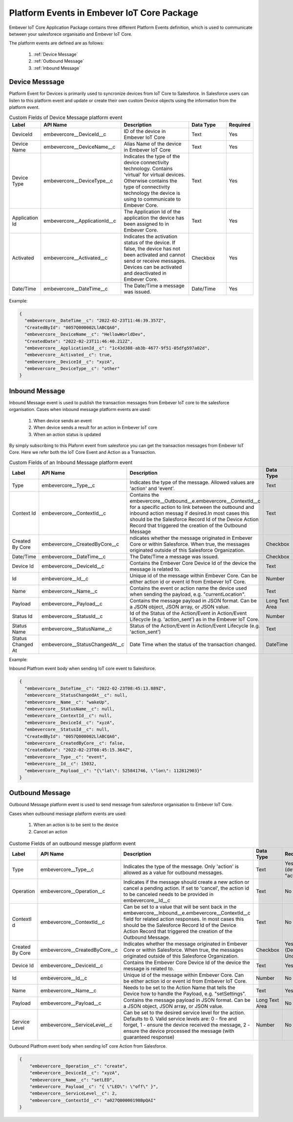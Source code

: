 Platform Events in Embever IoT Core Package
===========================================
Embever IoT Core Application Package contains three different Platform Events definition, which is used to communicate between your salesforece organisatio 
and Embever IoT Core.

The platform events are defined are as follows:

    1. :ref:`Device Message`
    2. :ref:`Outbound Message`
    3. :ref:`Inbound Message`

.. _Device Message:

Device Messsage
---------------
Platform Event for Devices is primarily used to syncronize devices from IoT Core to Salesforce. In Salesforce users can listen
to this platform event and update or create their own custom Device objects using the information from the platform event.

.. list-table:: Custom Fields of Device Message platform event
    :widths: 15 50 50 25 10
    :header-rows: 1

    * - Label
      - API Name
      - Description
      - Data Type
      - Required
    * - DeviceId
      - embevercore__DeviceId__c
      - ID of the device in Embever IoT Core
      - Text
      - Yes
    * - Device Name
      - embevercore__DeviceName__c
      - Alias Name of the device in Embever IoT Core
      - Text
      - Yes
    * - Device Type
      - embevercore__DeviceType__c
      - Indicates the type of the device connectivity technology. Contains 'virtual' for virtual devices. Otherwise contains the type of connectivity technology the device is using to communicate to Embever Core.
      - Text
      - Yes
    * - Application Id
      - embevercore__ApplicationId__c
      - The Application Id of the application the device has been assigned to in Embever Core.
      - Text
      - Yes
    * - Activated
      - embevercore__Activated__c
      - Indicates the activation status of the device. If false, the device has not been activated and cannot send or receive messages. Devices can be activated and deactivated in Embever Core.
      - Checkbox
      - Yes
    * - Date/Time
      - embevercore__DateTime__c
      - The Date/Time a message was issued.
      - Date/Time
      - Yes

Example:

.. code-block:: JSON

    {
      "embevercore__DateTime__c": "2022-02-23T11:46:39.357Z",
      "CreatedById": "0057Q000002LlABCQA0",
      "embevercore__DeviceName__c": "HellowWorldDev",
      "CreatedDate": "2022-02-23T11:46:40.212Z",
      "embevercore__ApplicationId__c": "1c43d388-ab3b-4677-9f51-05dfg597a02d",
      "embevercore__Activated__c": true,
      "embevercore__DeviceId__c": "xyzA",
      "embevercore__DeviceType__c": "other"
    }

.. _Inbound Message:

Inbound Message
---------------
Inbound Message event is used to publish the transaction messages from Embever IoT core to the salesforce organisation. 
Cases when inbound message platform events are used:

    1. When device sends an event
    2. When device sends a result for an action in Embever IoT core
    3. When an action status is updated
    
By simply subscribing to this Plaform event from salesforce you can get the transaction messages from Embever IoT Core.
Here we refer both the IoT Core Event and Action as a Transaction. 

.. list-table:: Custom Fields of an Inbound Message platform event
    :widths: 15 50 50 25 10
    :header-rows: 1

    * - Label
      - API Name
      - Description
      - Data Type
      - Required
    * - Type
      - embevercore__Type__c
      - Indicates the type of the message. Allowed values are 'action' and 'event'.
      - Text
      - Yes
    * - Context Id
      - embevercore__ContextId__c
      - Contains the embevercore__Outbound__e.embevercore__ContextId__c for a specific action to link between the outbound and inbound action messag if desired.In most cases this should be the Salesforce Record Id of the Device Action Record that triggered the creation of the Outbound Message
      - Text
      - No
    * - Created By Core
      - embevercore__CreatedByCore__c
      - ndicates whether the message originated in Embever Core or within Salesforce. When true, the messages originated outside of this Salesforce Organization.
      - Checkbox
      - No (Defaults to Unchecked)
    * - Date/Time
      - embevercore__DateTime__c
      - The Date/Time a message was issued.
      - Checkbox
      - Yes
    * - Device Id
      - embevercore__DeviceId__c
      - Contains the Embever Core Device Id of the device the message is related to.
      - Text
      - Yes
    * - Id
      - embevercore__Id__c
      - Unique id of the message within Embever Core. Can be either action id or event id from Embever IoT Core.
      - Number
      - Yes
    * - Name
      - embevercore__Name__c
      - Contains the event or action name the device used when sending the payload, e.g. "currentLocation".
      - Text
      - Yes
    * - Payload
      - embevercore__Payload__c	
      - Contains the message payload in JSON format. Can be a JSON object, JSON array, or JSON value.
      - Long Text Area
      - No
    * - Status Id
      - embevercore__StatusId__c
      - Id of the Status of the Action/Event in Action/Event Lifecycle (e.g. 'action_sent') as in the Embever IoT Core.
      - Number
      - No
    * - Status Name
      - embevercore__StatusName__c
      - Status of the Action/Event in Action/Event Lifecycle (e.g. 'action_sent')
      - Text
      - No
    * - Status Changed At
      - embevercore__StatusChangedAt__c
      - Date Time when the status of the transaction changed.
      - DateTime
      - No
    
       
Example:

Inbound Platfrom event body when sending IoT core event to Salesforce.

.. code-block:: JSON

    {
      "embevercore__DateTime__c": "2022-02-23T08:45:13.889Z",
      "embevercore__StatusChangedAt__c": null,
      "embevercore__Name__c": "wakeUp",
      "embevercore__StatusName__c": null,
      "embevercore__ContextId__c": null,
      "embevercore__DeviceId__c": "xyzA",
      "embevercore__StatusId__c": null,
      "CreatedById": "0057Q000002LlABCQA0",
      "embevercore__CreatedByCore__c": false,
      "CreatedDate": "2022-02-23T08:45:15.364Z",
      "embevercore__Type__c": "event",
      "embevercore__Id__c": 15032,
      "embevercore__Payload__c": "{\"lat\": 525841746, \"lon\": 112812903}"
    }


.. _Outbound Message:

Outbound Message
----------------
Outbound Message platform event is used to send message from salesforce organisation to Embever IoT Core.

Cases when outbound message platform events are used:

    1. When an action is to be sent to the device
    2. Cancel an action

.. list-table:: Custome Fields of an outbound messge platform event
    :widths: 15 50 50 25 10
    :header-rows: 1

    * - Label
      - API Name
      - Description
      - Data Type
      - Required
    * - Type
      - embevercore__Type__c
      - Indicates the type of the message. Only 'action' is allowed as a value for outbound messages.
      - Text
      - Yes (defaults to "action")
    * - Operation
      - embevercore__Operation__c
      - Indicates if the message should create a new action or cancel a pending action. If set to 'cancel', the action id to be canceled needs to be provided in embevercore__Id__c
      - Text
      - No
    * - ContextI d
      - embevercore__ContextId__c
      - Can be set to a value that will be sent back in the embevercore__Inbound__e.embevercore__ContextId__c field for related action responses. In most cases this should be the Salesforce Record Id of the Device Action Record that triggered the creation of the Outbound Message.
      - Text
      - No
    * - Created By Core
      - embevercore__CreatedByCore__c
      - Indicates whether the message originated in Embever Core or within Salesforce. When true, the messages originated outside of this Salesforce Organization.
      - Checkbox
      - Yes (Defaults to Unchecked)
    * - Device Id
      - embevercore__DeviceId__c
      - Contains the Embever Core Device Id of the device the message is related to.
      - Text
      - Yes
    * - Id
      - embevercore__Id__c
      - Unique id of the message within Embever Core. Can be either action id or event id from Embever IoT Core.
      - Number
      - No
    * - Name
      - embevercore__Name__c
      - Needs to be set to the Action Name that tells the Device how to handle the Payload, e.g. "setSettings".
      - Text
      - Yes
    * - Payload
      - embevercore__Payload__c	
      - Contains the message payload in JSON format. Can be a JSON object, JSON array, or JSON value.
      - Long Text Area
      - No    
    * - Service Level
      - embevercore__ServiceLevel__c
      - Can be set to the desired service level for the action. Defaults to 0. Valid service levels are: 0 - fire and forget, 1 - ensure the device received the message, 2 - ensure the device processed the message (with guaranteed response)
      - Number
      - No
    
  

Outbound Platfrom event body when sending IoT core Action from Salesforce.

.. code-block:: JSON

    {
        "embevercore__Operation__c": "create",
        "embevercore__DeviceId__c": "xyzA",
        "embevercore__Name__c": "setLED",
        "embevercore__Payload__c": "{ \"LED\": \"off\" }",
        "embevercore__ServiceLevel__c": 2,
        "embevercore__ContextId__c": "a027Q00000198BpQAI"
    }


